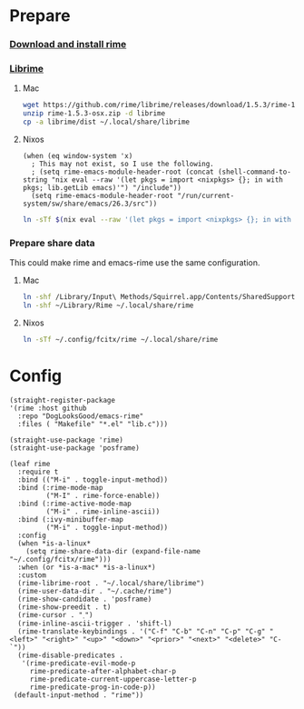 #+PROPERTY: header-args:elisp :tangle (concat temporary-file-directory "xandeer-tools-rime.el")

* Header                                                 :noexport:

#+begin_src elisp
  ;;; xandeer-tools-rime.el --- Xandeer's Emacs Configuration tools rime file.  -*- lexical-binding: t; -*-

  ;; Copyright (C) 2020  Xandeer

  ;;; Commentary:

  ;; Xandeer's Emacs Configuration Editor Rime.

  ;;; Code:
#+end_src
* Prepare
  :PROPERTIES:
  :header-args:elisp: :tangle no
  :END:
*** [[https://rime.im/download/][Download and install rime]]
*** [[https://github.com/rime/librime][Librime]]
**** Mac
#+header: :tangle no :results silent
#+BEGIN_SRC sh
wget https://github.com/rime/librime/releases/download/1.5.3/rime-1.5.3-osx.zip
unzip rime-1.5.3-osx.zip -d librime
cp -a librime/dist ~/.local/share/librime
#+END_SRC
**** Nixos
#+BEGIN_SRC elisp
(when (eq window-system 'x)
  ; This may not exist, so I use the following.
  ; (setq rime-emacs-module-header-root (concat (shell-command-to-string "nix eval --raw '(let pkgs = import <nixpkgs> {}; in with pkgs; lib.getLib emacs)'") "/include"))
  (setq rime-emacs-module-header-root "/run/current-system/sw/share/emacs/26.3/src"))
#+END_SRC

#+header: :tangle no :results silent
#+BEGIN_SRC sh
ln -sTf $(nix eval --raw '(let pkgs = import <nixpkgs> {}; in with pkgs; lib.getLib librime)') ~/.local/share/librime
#+END_SRC

*** Prepare share data
This could make rime and emacs-rime use the same configuration.
**** Mac
#+header: :tangle no :results silent
#+BEGIN_SRC sh
ln -shf /Library/Input\ Methods/Squirrel.app/Contents/SharedSupport/opencc ~/Library/Rime/opencc
ln -shf ~/Library/Rime ~/.local/share/rime
#+END_SRC
**** Nixos
#+header: :tangle no :results silent
#+BEGIN_SRC sh
ln -sTf ~/.config/fcitx/rime ~/.local/share/rime
#+END_SRC
* Config
#+BEGIN_SRC elisp
  (straight-register-package
  '(rime :host github
    :repo "DogLooksGood/emacs-rime"
    :files ( "Makefile" "*.el" "lib.c")))
#+END_SRC

#+BEGIN_SRC elisp
  (straight-use-package 'rime)
  (straight-use-package 'posframe)

  (leaf rime
    :require t
    :bind (("M-i" . toggle-input-method))
    :bind (:rime-mode-map
           ("M-I" . rime-force-enable))
    :bind (:rime-active-mode-map
           ("M-i" . rime-inline-ascii))
    :bind (:ivy-minibuffer-map
           ("M-i" . toggle-input-method))
    :config
    (when *is-a-linux*
      (setq rime-share-data-dir (expand-file-name "~/.config/fcitx/rime")))
    :when (or *is-a-mac* *is-a-linux*)
    :custom
    (rime-librime-root . "~/.local/share/librime")
    (rime-user-data-dir . "~/.cache/rime")
    (rime-show-candidate . 'posframe)
    (rime-show-preedit . t)
    (rime-cursor . "˰")
    (rime-inline-ascii-trigger . 'shift-l)
    (rime-translate-keybindings . '("C-f" "C-b" "C-n" "C-p" "C-g" "<left>" "<right>" "<up>" "<down>" "<prior>" "<next>" "<delete>" "C-`"))
    (rime-disable-predicates .
     '(rime-predicate-evil-mode-p
       rime-predicate-after-alphabet-char-p
       rime-predicate-current-uppercase-letter-p
       rime-predicate-prog-in-code-p))
   (default-input-method . "rime"))
#+END_SRC

* Footer                                                 :noexport:

#+begin_src elisp
  (provide 'xandeer-tools-rime)
  ;;; xandeer-tools-rime.el ends here
#+end_src
